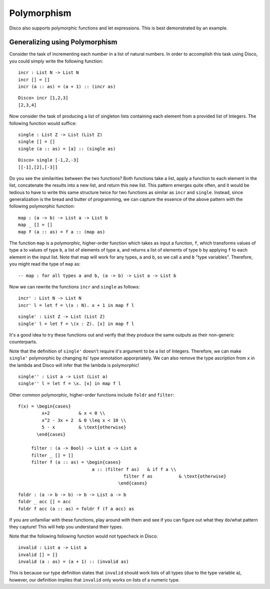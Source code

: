 
************
Polymorphism
************

Disco also supports polymorphic functions and let expressions. This is best demonstrated by an example.

Generalizing using Polymorphism
===============================

Consider the task of incrementing each number in a list of natural numbers. In order to accomplish this task using Disco, you could simply write the following function:

::
	
	incr : List N -> List N
	incr [] = []
	incr (a :: as) = (a + 1) :: (incr as)

::

	Disco> incr [1,2,3]
	[2,3,4]

Now consider the task of producing a list of singleton lists containing each element from a provided list of Integers. The following function would suffice:

::

	single : List Z -> List (List Z)
	single [] = []
	single (a :: as) = [a] :: (single as)

:: 

	Disco> single [-1,2,-3]
	[[-1],[2],[-3]]

Do you see the similarities between the two functions? Both functions take a list, apply a function to each element in the list, concatenate the results into a new list, and return this new list. This pattern emerges quite often, and it would be tedious to have to write this same structure twice for two functions as similar as ``incr`` and ``single``. Instead, since generalization is the bread and butter of programming, we can capture the essence of the above pattern with the following polymorphic function:

::
	
	map : (a -> b) -> List a -> List b
	map _ [] = []
	map f (a :: as) = f a :: (map as)
	
The function ``map`` is a polymorphic, higher-order function which takes as input a function, ``f``, which transforms values of type ``a`` to values of type ``b``, a list of elements of type ``a``, and returns a list of elements of type ``b`` by applying ``f`` to each element in the input list. Note that map will work for any types, ``a`` and ``b``, so we call ``a`` and ``b`` "type variables". Therefore, you might read the type of ``map`` as:

::
	
	-- map : for all types a and b, (a -> b) -> List a -> List b

Now we can rewrite the functions ``incr`` and ``single`` as follows:

::

	incr' : List N -> List N
	incr' l = let f = \(x : N). x + 1 in map f l

::

	single' : List Z -> List (List Z)
	single' l = let f = \(x : Z). [x] in map f l

It's a good idea to try these functions out and verify that they produce the same outputs as their non-generic counterparts.

Note that the definition of ``single'`` doesn't require it's argument to be a list of Integers. Therefore, we can make ``single'`` polymorphic by changing its' type annotation apporpriately. We can also remove the type ascription from ``x`` in the lambda and Disco will infer that the lambda is polymorphic!

::

	single'' : List a -> List (List a)
	single'' l = let f = \x. [x] in map f l

Other common polymorphic, higher-order functions include ``foldr`` and ``filter``:

::

   f(x) = \begin{cases}
            x+2           & x < 0 \\
            x^2 - 3x + 2  & 0 \leq x < 10 \\
            5 - x         & \text{otherwise}
          \end{cases}

	filter : (a -> Bool) -> List a -> List a
	filter _ [] = []
	filter f (a :: as) = \begin{cases}
	                       a :: (filter f as)   & if f a \\
          				   filter f as          & \text{otherwise}
       				 	 \end{cases}

::

	foldr : (a -> b -> b) -> b -> List a -> b
	foldr _ acc [] = acc
	foldr f acc (a :: as) = foldr f (f a acc) as

If you are unfamiliar with these functions, play around with them and see if you can figure out what they do/what pattern they capture! This will help you understand their types.

Note that the following following function would not typecheck in Disco:

::

	invalid : List a -> List a
	invalid [] = []
	invalid (a : as) = (a + 1) :: (invalid as)

This is because our type definition states that ``invalid`` should work lists of all types (due to the type variable ``a``), however, our definition implies that ``invalid`` only works on lists of a numeric type.
